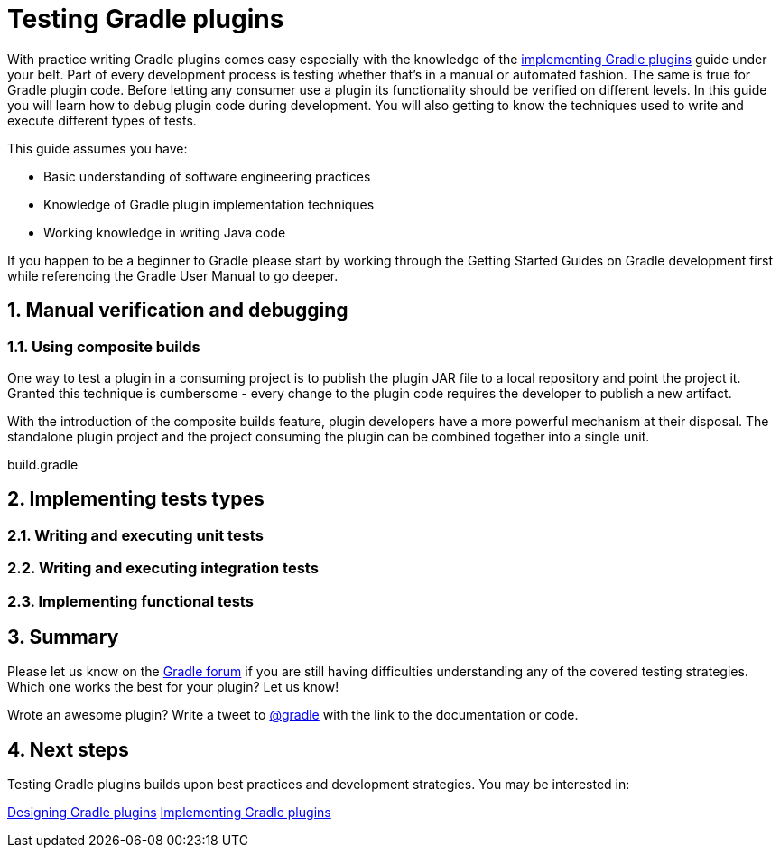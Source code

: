 = Testing Gradle plugins
:toclevels: 2
:numbered:

With practice writing Gradle plugins comes easy especially with the knowledge of the link:https://guides.gradle.org/implementing-gradle-plugins/[implementing Gradle plugins] guide under your belt. Part of every development process is testing whether that’s in a manual or automated fashion. The same is true for Gradle plugin code. Before letting any consumer use a plugin its functionality should be verified on different levels. In this guide you will learn how to debug plugin code during development. You will also getting to know the techniques used to write and execute different types of tests.

This guide assumes you have:

- Basic understanding of software engineering practices
- Knowledge of Gradle plugin implementation techniques
- Working knowledge in writing Java code

If you happen to be a beginner to Gradle please start by working through the Getting Started Guides on Gradle development first while referencing the Gradle User Manual to go deeper.

== Manual verification and debugging

=== Using composite builds

One way to test a plugin in a consuming project is to publish the plugin JAR file to a local repository and point the project it. Granted this technique is cumbersome - every change to the plugin code requires the developer to publish a new artifact.

With the introduction of the composite builds feature, plugin developers have a more powerful mechanism at their disposal. The standalone plugin project and the project consuming the plugin can be combined together into a single unit.

.build.gradle
[source,groovy]
----
----

== Implementing tests types

=== Writing and executing unit tests

=== Writing and executing integration tests

=== Implementing functional tests

== Summary

Please let us know on the link:https://discuss.gradle.org/[Gradle forum] if you are still having difficulties understanding any of the covered testing strategies. Which one works the best for your plugin? Let us know!

Wrote an awesome plugin? Write a tweet to link:https://twitter.com/gradle[@gradle] with the link to the documentation or code.

== Next steps

Testing Gradle plugins builds upon best practices and development strategies. You may be interested in:

link:https://guides.gradle.org/designing-gradle-plugins/[Designing Gradle plugins]
link:https://guides.gradle.org/implementing-gradle-plugins/[Implementing Gradle plugins]
